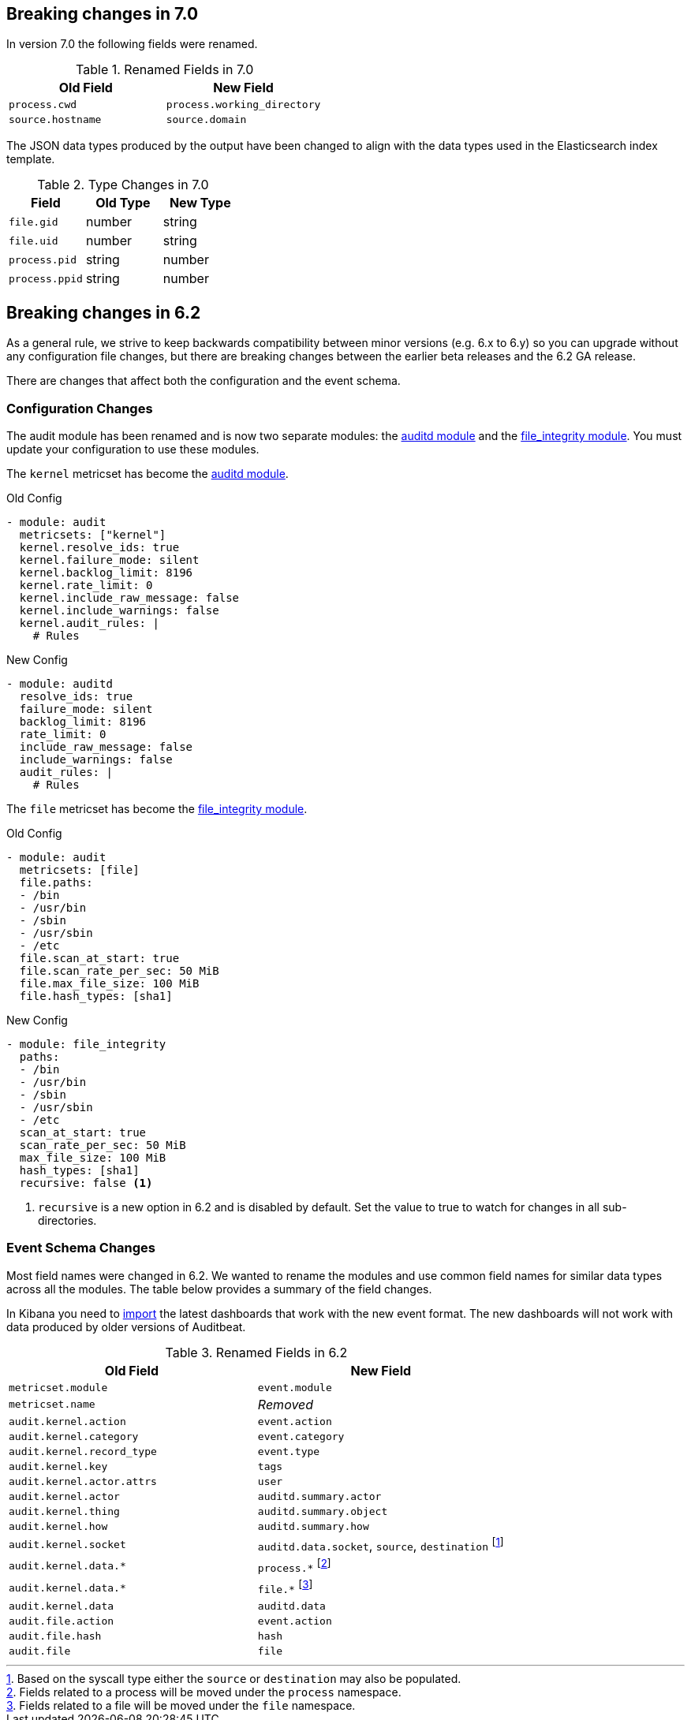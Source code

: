 [[auditbeat-breaking-changes]]
== Breaking changes in 7.0

In version 7.0 the following fields were renamed.

.Renamed Fields in 7.0
[frame="topbot",options="header"]
|======================
|Old Field|New Field
|`process.cwd`            |`process.working_directory`
|`source.hostname`        |`source.domain`
|======================

The JSON data types produced by the output have been changed to align with
the data types used in the Elasticsearch index template.

.Type Changes in 7.0
[frame="topbot",options="header"]
|======================
|Field|Old Type|New Type
|`file.gid`     |number |string
|`file.uid`     |number |string
|`process.pid`  |string |number
|`process.ppid` |string |number
|======================

== Breaking changes in 6.2

As a general rule, we strive to keep backwards compatibility between minor
versions (e.g.  6.x to 6.y) so you can upgrade without any configuration file
changes, but there are breaking changes between the earlier beta releases and
the 6.2 GA release.

There are changes that affect both the configuration and the event schema.

[float]
=== Configuration Changes

The audit module has been renamed and is now two separate modules: the
<<auditbeat-module-auditd,auditd module>> and the
<<auditbeat-module-file_integrity,file_integrity module>>. You must update your
configuration to use these modules.

The `kernel` metricset has become the <<auditbeat-module-auditd,auditd module>>.

.Old Config
[source,yaml]
----
- module: audit
  metricsets: ["kernel"]
  kernel.resolve_ids: true
  kernel.failure_mode: silent
  kernel.backlog_limit: 8196
  kernel.rate_limit: 0
  kernel.include_raw_message: false
  kernel.include_warnings: false
  kernel.audit_rules: |
    # Rules
----

.New Config
[source,yaml]
----
- module: auditd
  resolve_ids: true
  failure_mode: silent
  backlog_limit: 8196
  rate_limit: 0
  include_raw_message: false
  include_warnings: false
  audit_rules: |
    # Rules
----

The `file` metricset has become the
<<auditbeat-module-file_integrity,file_integrity module>>.

.Old Config
[source,yaml]
----
- module: audit
  metricsets: [file]
  file.paths:
  - /bin
  - /usr/bin
  - /sbin
  - /usr/sbin
  - /etc
  file.scan_at_start: true
  file.scan_rate_per_sec: 50 MiB
  file.max_file_size: 100 MiB
  file.hash_types: [sha1]
----

.New Config
[source,yaml]
----
- module: file_integrity
  paths:
  - /bin
  - /usr/bin
  - /sbin
  - /usr/sbin
  - /etc
  scan_at_start: true
  scan_rate_per_sec: 50 MiB
  max_file_size: 100 MiB
  hash_types: [sha1]
  recursive: false <1>
----
<1> `recursive` is a new option in 6.2 and is disabled by default. Set the value
to true to watch for changes in all sub-directories.

[float]
=== Event Schema Changes

Most field names were changed in 6.2. We wanted to rename the modules and use
common field names for similar data types across all the modules. The table
below provides a summary of the field changes.

In Kibana you need to <<load-kibana-dashboards,import>> the latest dashboards
that work with the new event format. The new dashboards will not work with data
produced by older versions of Auditbeat.

.Renamed Fields in 6.2
[frame="topbot",options="header"]
|======================
|Old Field|New Field
|`metricset.module`        |`event.module`
|`metricset.name`          |_Removed_
|`audit.kernel.action`     |`event.action`
|`audit.kernel.category`   |`event.category`
|`audit.kernel.record_type`|`event.type`
|`audit.kernel.key`        |`tags`
|`audit.kernel.actor.attrs`|`user`
|`audit.kernel.actor`      |`auditd.summary.actor`
|`audit.kernel.thing`      |`auditd.summary.object`
|`audit.kernel.how`        |`auditd.summary.how`
|`audit.kernel.socket`     |`auditd.data.socket`, `source`, `destination`
footnote:[Based on the syscall type either the `source` or `destination` may
also be populated.]
|`audit.kernel.data.*`     |`process.*` footnote:[Fields related to a process
will be moved under the `process` namespace.]
|`audit.kernel.data.*`     |`file.*` footnote:[Fields related to a file will be
moved under the `file` namespace.]
|`audit.kernel.data`       |`auditd.data`
|`audit.file.action`       |`event.action`
|`audit.file.hash`         |`hash`
|`audit.file`              |`file`
|======================

